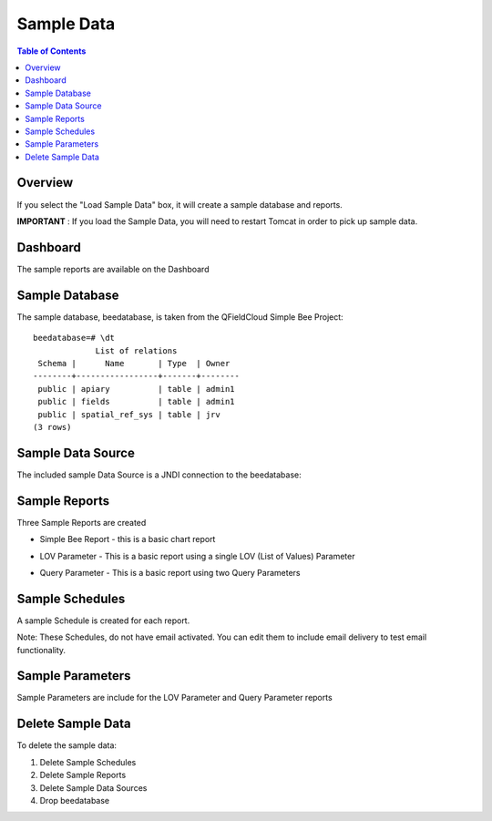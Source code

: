 .. This is a comment. Note how any initial comments are moved by
   transforms to after the document title, subtitle, and docinfo.

.. demo.rst from: http://docutils.sourceforge.net/docs/user/rst/demo.txt

.. |EXAMPLE| image:: static/yi_jing_01_chien.jpg
   :width: 1em

**********************
Sample Data
**********************

.. contents:: Table of Contents
Overview
==================

If you select the "Load Sample Data" box, it will create a sample database and reports.

**IMPORTANT** : If you load the Sample Data, you will need to restart Tomcat in order to pick up sample data.

.. image:: ../../_static/tomcat-restart.png


Dashboard
================

The sample reports are available on the Dashboard

.. image:: ../../_static/sample-dashboard.png
  
Sample Database
================

The sample database, beedatabase, is taken from the QFieldCloud Simple Bee Project::

  beedatabase=# \dt
               List of relations
   Schema |      Name       | Type  | Owner
  --------+-----------------+-------+--------
   public | apiary          | table | admin1
   public | fields          | table | admin1
   public | spatial_ref_sys | table | jrv
  (3 rows)


Sample Data Source
================

The included sample Data Source is a JNDI connection to the beedatabase:

.. image:: ../../_static/sample-data-source.png



Sample Reports
================

Three Sample Reports are created

* Simple Bee Report	- this is a basic chart report

.. image:: ../../_static/simple-bee-report.png


* LOV Parameter - This is a basic report using a single LOV (List of Values) Parameter

.. image:: ../../_static/lov-report-0.png


* Query Parameter - This is a basic report using two Query Parameters

.. image:: ../../_static/query-report-3.png


Sample Schedules
================

A sample Schedule is created for each report.

Note: These Schedules, do not have email activated.  You can edit them to include email delivery to test email functionality.

.. image:: ../../_static/sample-schedule.png



Sample Parameters
=====================

Sample Parameters are include for the LOV Parameter and Query Parameter reports

.. image:: ../../_static/sample-parameter.png

Delete Sample Data
===================

To delete the sample data:

1. Delete Sample Schedules
2. Delete Sample Reports
3. Delete Sample Data Sources
4. Drop beedatabase



